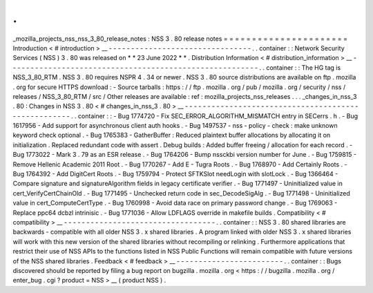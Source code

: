 .
.
_mozilla_projects_nss_nss_3_80_release_notes
:
NSS
3
.
80
release
notes
=
=
=
=
=
=
=
=
=
=
=
=
=
=
=
=
=
=
=
=
=
=
Introduction
<
#
introduction
>
__
-
-
-
-
-
-
-
-
-
-
-
-
-
-
-
-
-
-
-
-
-
-
-
-
-
-
-
-
-
-
-
-
.
.
container
:
:
Network
Security
Services
(
NSS
)
3
.
80
was
released
on
*
*
23
June
2022
*
*
.
Distribution
Information
<
#
distribution_information
>
__
-
-
-
-
-
-
-
-
-
-
-
-
-
-
-
-
-
-
-
-
-
-
-
-
-
-
-
-
-
-
-
-
-
-
-
-
-
-
-
-
-
-
-
-
-
-
-
-
-
-
-
-
-
-
-
-
.
.
container
:
:
The
HG
tag
is
NSS_3_80_RTM
.
NSS
3
.
80
requires
NSPR
4
.
34
or
newer
.
NSS
3
.
80
source
distributions
are
available
on
ftp
.
mozilla
.
org
for
secure
HTTPS
download
:
-
Source
tarballs
:
https
:
/
/
ftp
.
mozilla
.
org
/
pub
/
mozilla
.
org
/
security
/
nss
/
releases
/
NSS_3_80_RTM
/
src
/
Other
releases
are
available
:
ref
:
mozilla_projects_nss_releases
.
.
.
_changes_in_nss_3
.
80
:
Changes
in
NSS
3
.
80
<
#
changes_in_nss_3
.
80
>
__
-
-
-
-
-
-
-
-
-
-
-
-
-
-
-
-
-
-
-
-
-
-
-
-
-
-
-
-
-
-
-
-
-
-
-
-
-
-
-
-
-
-
-
-
-
-
-
-
-
-
-
-
.
.
container
:
:
-
Bug
1774720
-
Fix
SEC_ERROR_ALGORITHM_MISMATCH
entry
in
SECerrs
.
h
.
-
Bug
1617956
-
Add
support
for
asynchronous
client
auth
hooks
.
-
Bug
1497537
-
nss
-
policy
-
check
:
make
unknown
keyword
check
optional
.
-
Bug
1765383
-
GatherBuffer
:
Reduced
plaintext
buffer
allocations
by
allocating
it
on
initialization
.
Replaced
redundant
code
with
assert
.
Debug
builds
:
Added
buffer
freeing
/
allocation
for
each
record
.
-
Bug
1773022
-
Mark
3
.
79
as
an
ESR
release
.
-
Bug
1764206
-
Bump
nssckbi
version
number
for
June
.
-
Bug
1759815
-
Remove
Hellenic
Academic
2011
Root
.
-
Bug
1770267
-
Add
E
-
Tugra
Roots
.
-
Bug
1768970
-
Add
Certainly
Roots
.
-
Bug
1764392
-
Add
DigitCert
Roots
.
-
Bug
1759794
-
Protect
SFTKSlot
needLogin
with
slotLock
.
-
Bug
1366464
-
Compare
signature
and
signatureAlgorithm
fields
in
legacy
certificate
verifier
.
-
Bug
1771497
-
Uninitialized
value
in
cert_VerifyCertChainOld
.
-
Bug
1771495
-
Unchecked
return
code
in
sec_DecodeSigAlg
.
-
Bug
1771498
-
Uninitialized
value
in
cert_ComputeCertType
.
-
Bug
1760998
-
Avoid
data
race
on
primary
password
change
.
-
Bug
1769063
-
Replace
ppc64
dcbzl
intrinisic
.
-
Bug
1771036
-
Allow
LDFLAGS
override
in
makefile
builds
.
Compatibility
<
#
compatibility
>
__
-
-
-
-
-
-
-
-
-
-
-
-
-
-
-
-
-
-
-
-
-
-
-
-
-
-
-
-
-
-
-
-
-
-
.
.
container
:
:
NSS
3
.
80
shared
libraries
are
backwards
-
compatible
with
all
older
NSS
3
.
x
shared
libraries
.
A
program
linked
with
older
NSS
3
.
x
shared
libraries
will
work
with
this
new
version
of
the
shared
libraries
without
recompiling
or
relinking
.
Furthermore
applications
that
restrict
their
use
of
NSS
APIs
to
the
functions
listed
in
NSS
Public
Functions
will
remain
compatible
with
future
versions
of
the
NSS
shared
libraries
.
Feedback
<
#
feedback
>
__
-
-
-
-
-
-
-
-
-
-
-
-
-
-
-
-
-
-
-
-
-
-
-
-
.
.
container
:
:
Bugs
discovered
should
be
reported
by
filing
a
bug
report
on
bugzilla
.
mozilla
.
org
<
https
:
/
/
bugzilla
.
mozilla
.
org
/
enter_bug
.
cgi
?
product
=
NSS
>
__
(
product
NSS
)
.
